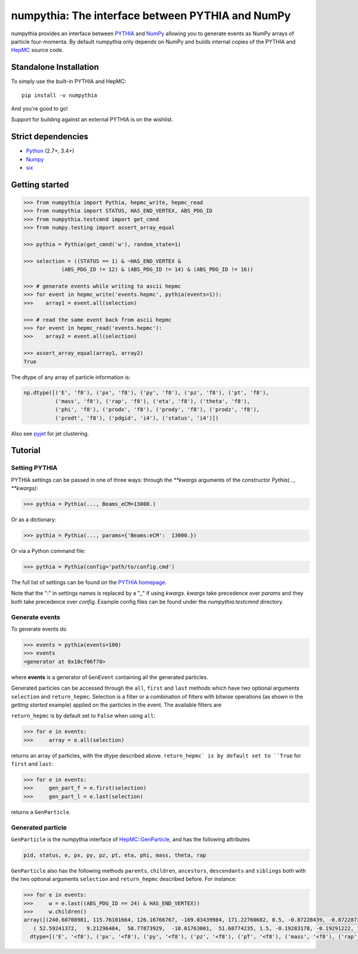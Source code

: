 .. -*- mode: rst -*-

numpythia: The interface between PYTHIA and NumPy
=================================================

.. image:: https://img.shields.io/pypi/v/numpythia.svg
   :target: https://pypi.python.org/pypi/numpythia

.. image:: https://zenodo.org/badge/DOI/10.5281/zenodo.1471492.svg
  :target: https://doi.org/10.5281/zenodo.1471492

.. image:: https://travis-ci.org/scikit-hep/numpythia.svg?branch=master
   :target: https://travis-ci.org/scikit-hep/numpythia

.. image:: https://coveralls.io/repos/github/scikit-hep/numpythia/badge.svg?branch=master
   :target: https://coveralls.io/github/scikit-hep/numpythia?branch=master

numpythia provides an interface between `PYTHIA
<http://home.thep.lu.se/Pythia/>`_ and `NumPy
<http://www.numpy.org/>`_ allowing you to generate events as NumPy arrays of
particle four-momenta. By default numpythia only depends on NumPy and builds
internal copies of the PYTHIA and `HepMC <http://hepmc.web.cern.ch/hepmc/>`_
source code.

Standalone Installation
-----------------------

To simply use the built-in PYTHIA and HepMC::

   pip install -v numpythia

And you're good to go!

Support for building against an external PYTHIA is on the wishlist.

Strict dependencies
-------------------

- `Python <http://docs.python-guide.org/en/latest/starting/installation/>`__ (2.7+, 3.4+)
- `Numpy <https://scipy.org/install.html>`__
- `six <https://six.readthedocs.io/>`__

Getting started
---------------

.. code-block:: python

   >>> from numpythia import Pythia, hepmc_write, hepmc_read
   >>> from numpythia import STATUS, HAS_END_VERTEX, ABS_PDG_ID
   >>> from numpythia.testcmnd import get_cmnd
   >>> from numpy.testing import assert_array_equal

   >>> pythia = Pythia(get_cmnd('w'), random_state=1)

   >>> selection = ((STATUS == 1) & ~HAS_END_VERTEX &
               (ABS_PDG_ID != 12) & (ABS_PDG_ID != 14) & (ABS_PDG_ID != 16))

   >>> # generate events while writing to ascii hepmc
   >>> for event in hepmc_write('events.hepmc', pythia(events=1)):
   >>>    array1 = event.all(selection)

   >>> # read the same event back from ascii hepmc
   >>> for event in hepmc_read('events.hepmc'):
   >>>    array2 = event.all(selection)

   >>> assert_array_equal(array1, array2)
   True

The dtype of any array of particle information is:

.. code-block:: python

   np.dtype([('E', 'f8'), ('px', 'f8'), ('py', 'f8'), ('pz', 'f8'), ('pt', 'f8'),
             ('mass', 'f8'), ('rap', 'f8'), ('eta', 'f8'), ('theta', 'f8'),
             ('phi', 'f8'), ('prodx', 'f8'), ('prody', 'f8'), ('prodz', 'f8'),
             ('prodt', 'f8'), ('pdgid', 'i4'), ('status', 'i4')])

Also see `pyjet <https://github.com/scikit-hep/pyjet>`_ for jet clustering.

Tutorial
--------

Setting PYTHIA
~~~~~~~~~~~~~~

PYTHIA settings can be passed in one of three ways: through the `**kwargs` arguments of the constructor `Pythia(..., **kwargs)`:

.. code-block:: python

   >>> pythia = Pythia(..., Beams_eCM=13000.)

Or as a dictionary:

.. code-block:: python

   >>> pythia = Pythia(..., params={'Beams:eCM':  13000.})

Or via a Python command file:

.. code-block:: python

   >>> pythia = Pythia(config='path/to/config.cmd')

The full list of settings can be found on the  `PYTHIA homepage <http://home.thep.lu.se/Pythia/>`_.

Note that the ":" in settings names is replaced by a "_"  if using `kwargs`.
`kwargs` take precedence over `params` and they both take precedence over `config`.
Example config files can be found under the `numpythia.testcmnd` directory.

Generate events
~~~~~~~~~~~~~~~

To generate events do

.. code-block:: python

   >>> events = pythia(events=100)
   >>> events
   <generator at 0x10cf06f78>

where **events** is a generator of ``GenEvent`` containing all the generated particles.

Generated particles can be accessed through the ``all``, ``first`` and ``last``
methods which have two optional arguments ``selection`` and ``return_hepmc``.
Selection is a filter or a combination of filters with bitwise operations (as
shown in the *getting started* example) applied on the particles in the event.
The available filters are

.. code-block:: python
    STATUS, PDG_ID, ABS_PDG_ID, HAS_END_VERTEX, HAS_PRODUCTION_VERTEX,
    HAS_SAME_PDG_ID_DAUGHTER, IS_STABLE, IS_BEAM

``return_hepmc`` is by default set to ``False`` when using ``all``:

.. code-block:: python

   >>> for e in events:
   >>>     array = e.all(selection)

returns an array of particles, with the dtype described above. ``return_hepmc` is
by default set to ``True`` for ``first`` and ``last``:

.. code-block:: python

    >>> for e in events:
    >>>     gen_part_f = e.first(selection)
    >>>     gen_part_l = e.last(selection)

returns a ``GenParticle``.

Generated particle
~~~~~~~~~~~~~~~~~~

``GenParticle`` is the numpythia interface of
`HepMC::GenParticle <http://lcgapp.cern.ch/project/simu/HepMC/205/html/classHepMC_1_1GenParticle.html>`_,
and has the following attributes

.. code-block:: python

    pid, status, e, px, py, pz, pt, eta, phi, mass, theta, rap

``GenParticle`` also has the following methods ``parents``, ``children``, ``ancestors``,
``descendants`` and ``siblings`` both with the two optional arguments ``selection``
and ``return_hepmc`` described before. For instance:

.. code-block:: python

    >>> for e in events:
    >>>     w = e.last((ABS_PDG_ID == 24) & HAS_END_VERTEX))
    >>>     w.children()
    array([(240.60708981, 115.76101664, 126.16766767, -169.03439984, 171.22760682, 0.5, -0.87228439, -0.87228739, 2.34974894, 0.82838703, 0., 0., 0., 0.,  3, 23),
       ( 52.59241372,   9.21296404,  50.77873929,  -10.01763001,  51.60774235, 1.5, -0.19283178, -0.19291222, 1.76252302, 1.39131523, 0., 0., 0., 0., -4, 23)],
      dtype=[('E', '<f8'), ('px', '<f8'), ('py', '<f8'), ('pz', '<f8'), ('pT', '<f8'), ('mass', '<f8'), ('rap', '<f8'), ('eta', '<f8'), ('theta', '<f8'), ('phi', '<f8'), ('prodx', '<f8'), ('prody', '<f8'), ('prodz', '<f8'), ('prodt', '<f8'), ('pdgid', '<i4'), ('status', '<i4')])
